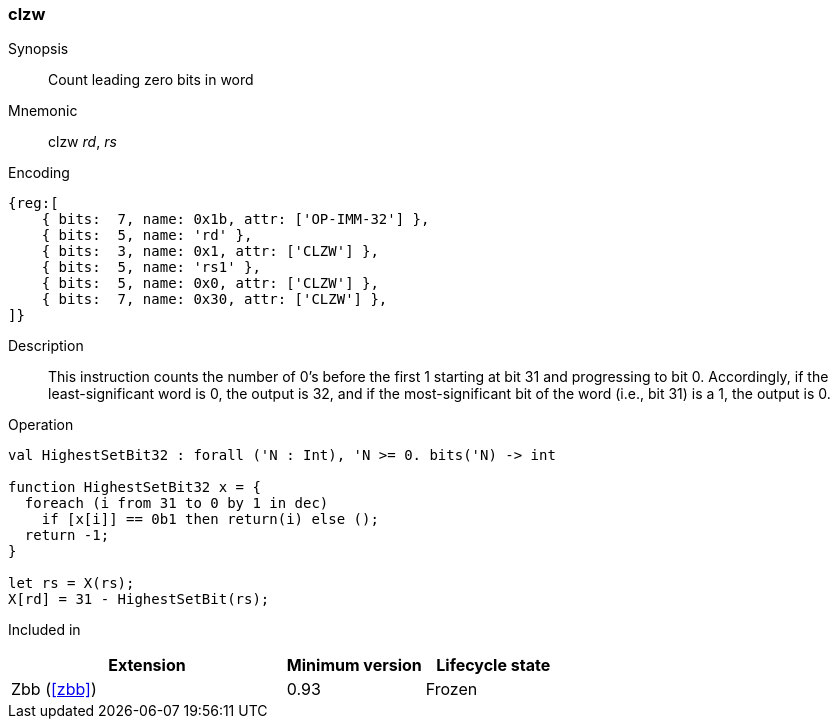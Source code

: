 [#insns-clzw,reftext="Count leading zero bits in word"]
=== clzw

Synopsis::
Count leading zero bits in word

Mnemonic::
clzw _rd_, _rs_

Encoding::
[wavedrom, , svg]
....
{reg:[
    { bits:  7, name: 0x1b, attr: ['OP-IMM-32'] },
    { bits:  5, name: 'rd' },
    { bits:  3, name: 0x1, attr: ['CLZW'] },
    { bits:  5, name: 'rs1' },
    { bits:  5, name: 0x0, attr: ['CLZW'] },
    { bits:  7, name: 0x30, attr: ['CLZW'] },
]}
....

Description::
This instruction counts the number of 0's before the first 1 starting at bit 31 and progressing to bit 0.
Accordingly, if the least-significant word is 0, the output is 32, and if the most-significant bit of the word (i.e., bit 31) is a 1, the output is 0.

Operation::
[source,sail]
--
val HighestSetBit32 : forall ('N : Int), 'N >= 0. bits('N) -> int

function HighestSetBit32 x = {
  foreach (i from 31 to 0 by 1 in dec)
    if [x[i]] == 0b1 then return(i) else ();
  return -1;
}

let rs = X(rs);
X[rd] = 31 - HighestSetBit(rs);
--

Included in::
[%header,cols="4,2,2"]
|===
|Extension
|Minimum version
|Lifecycle state

|Zbb (<<#zbb>>)
|0.93
|Frozen
|===

